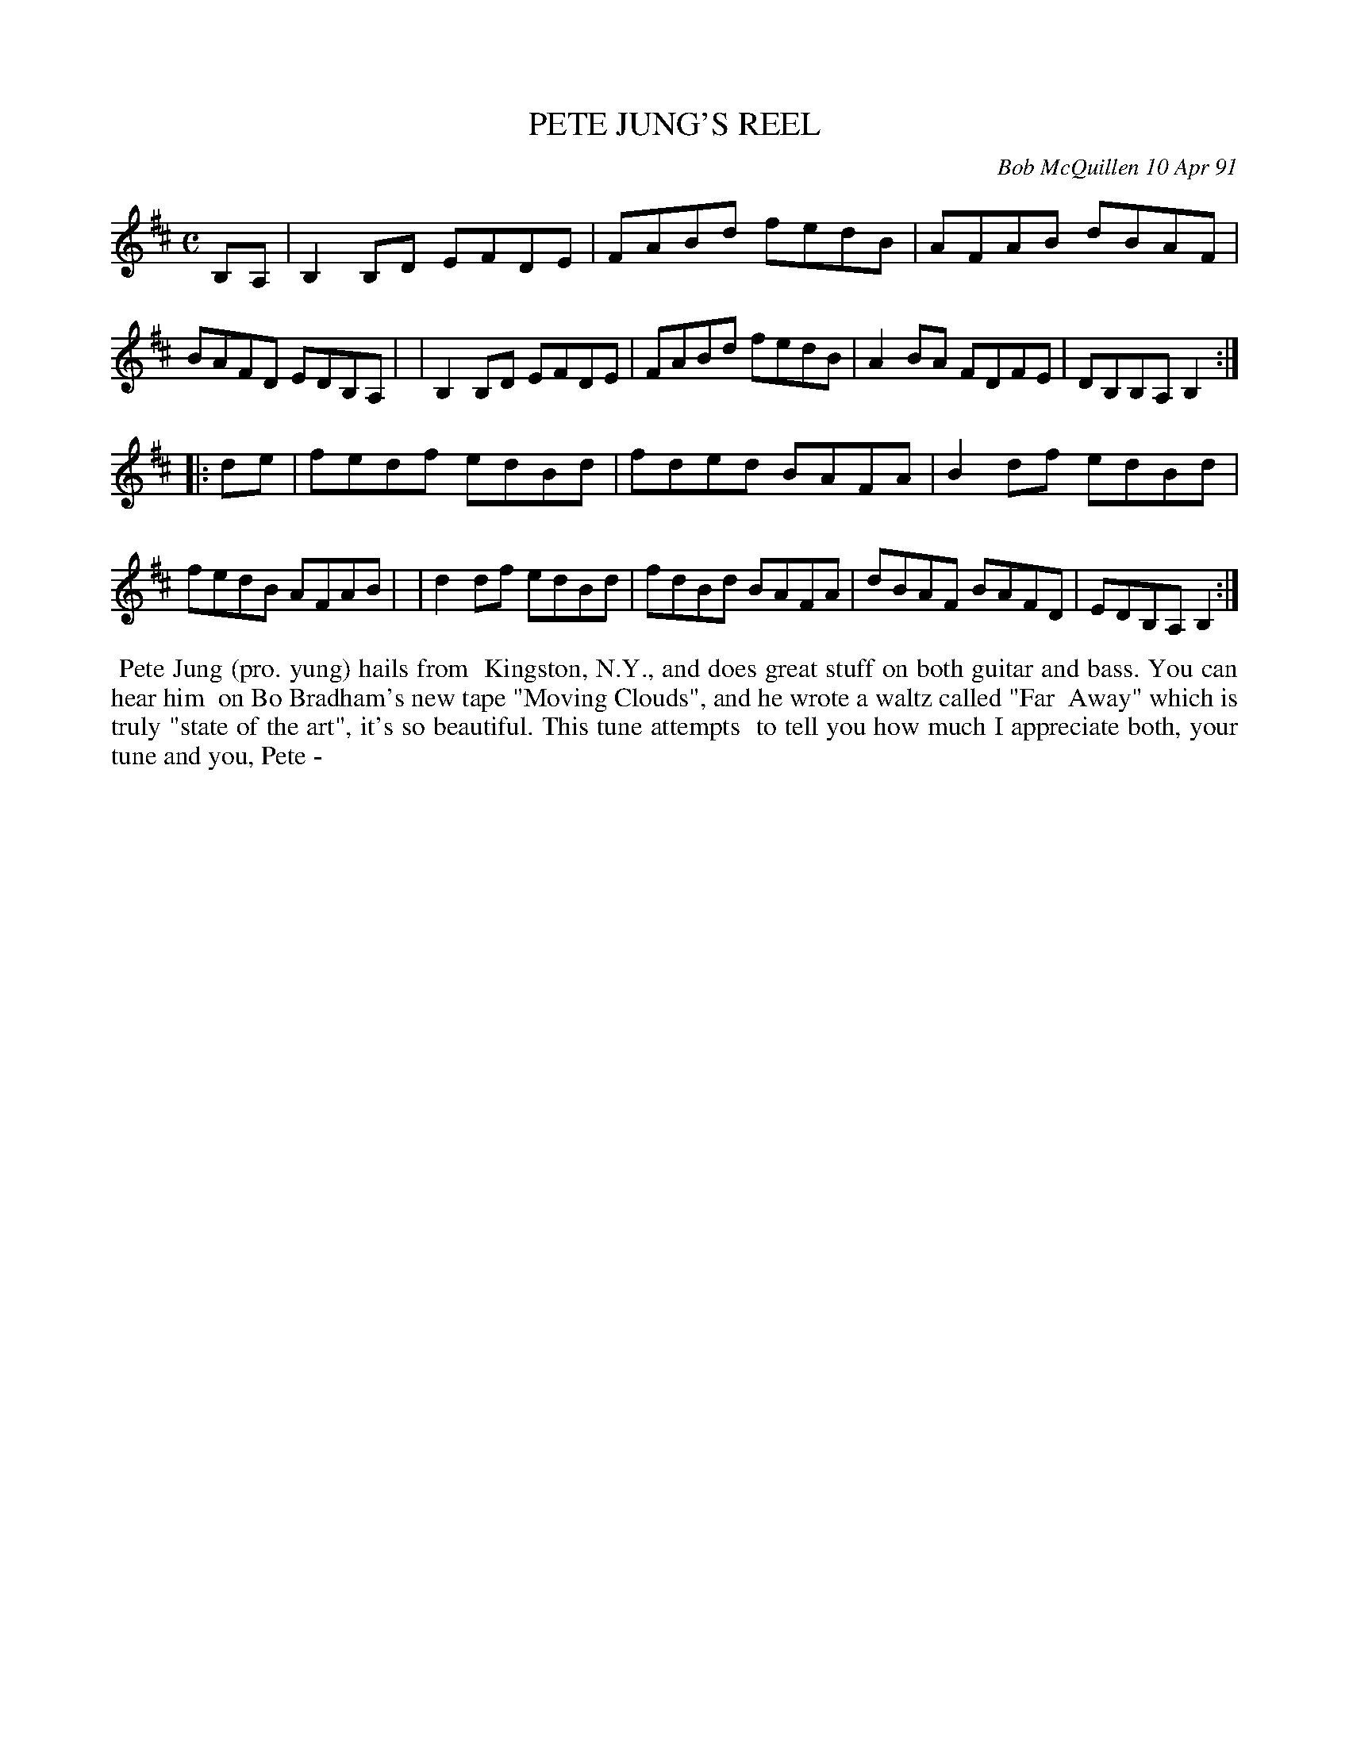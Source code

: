 X: 08089
T: PETE JUNG'S REEL
C: Bob McQuillen 10 Apr 91
B: Bob's Note Book 8 #89
%R: reel
Z: 2021 John Chambers <jc:trillian.mit.edu>
M: C
L: 1/8
K: Bm
B,A, \
| B,2B,D EFDE | FABd fedB | AFAB dBAF | BAFD EDB,A, |\
| B,2B,D EFDE | FABd fedB | A2BA FDFE | DB,B,A, B,2 :|
|: de \
| fedf edBd | fded BAFA | B2df edBd | fedB AFAB |\
| d2df edBd | fdBd BAFA | dBAF BAFD | EDB,A, B,2 :|
%%begintext align
%% Pete Jung (pro. yung) hails from
%% Kingston, N.Y., and does great stuff on both guitar and bass. You can hear him
%% on Bo Bradham's new tape "Moving Clouds", and he wrote a waltz called "Far
%% Away" which is truly "state of the art", it's so beautiful. This tune attempts
%% to tell you how much I appreciate both, your tune and you, Pete -
%%endtext
